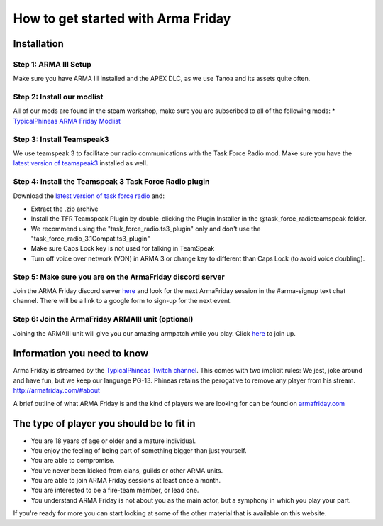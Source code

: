 How to get started with Arma Friday
=========================================================================

=================================================
Installation
=================================================

Step 1: ARMA III Setup
"""""""""""""""""
Make sure you have ARMA III installed and the APEX DLC, as we use Tanoa and its assets quite often.


Step 2: Install our modlist
"""""""""""""""""
All of our mods are found in the steam workshop, make sure you are subscribed to all of the following mods:
* `TypicalPhineas ARMA Friday Modlist <http://steamcommunity.com/sharedfiles/filedetails/?id=886075869>`_

Step 3: Install Teamspeak3
"""""""""""""""""
We use teamspeak 3 to facilitate our radio communications with the Task Force Radio mod. Make sure you have the `latest version of teamspeak3 <https://www.teamspeak.com/downloads.html>`_ installed as well.
 
Step 4: Install the Teamspeak 3 Task Force Radio plugin
"""""""""""""""""
Download the `latest version of task force radio <https://github.com/michail-nikolaev/task-force-arma-3-radio/releases/download/0.9.12/0.9.12.zip>`_  and:

* Extract the .zip archive
* Install the TFR Teamspeak Plugin by double-clicking the Plugin Installer in the @task_force_radio\teamspeak folder.
* We recommend using the "task_force_radio.ts3_plugin" only and don't use the "task_force_radio_3.1Compat.ts3_plugin"
* Make sure Caps Lock key is not used for talking in TeamSpeak
* Turn off voice over network (VON) in ARMA 3 or change key to different than Caps Lock (to avoid voice doubling).

Step 5: Make sure you are on the ArmaFriday discord server
"""""""""""""""""
Join the ARMA Friday discord server `here <https://discord.gg/KQa9ENf>`_  and look for the next ArmaFriday session in the #arma-signup text chat channel. There will be a link to a google form to sign-up for the next event.

Step 6: Join the ArmaFriday ARMAIII unit (optional)
"""""""""""""""""
Joining the ARMAIII unit will give you our amazing armpatch while you play. Click `here <https://units.arma3.com/unit/arma-friday>`_ to join up.

=================================================
Information you need to know
=================================================

Arma Friday is streamed by the `TypicalPhineas Twitch channel <https://www.twitch.tv/typicalphineas>`_. This comes with two implicit rules: We jest, joke around and have fun, but we keep our language PG-13. Phineas retains the perogative to remove any player from his stream. http://armafriday.com/#about

A brief outline of what ARMA Friday is and the kind of players we are looking for can be found on `armafriday.com <http://armafriday.com/#about>`_

=================================================
The type of player you should be to fit in
=================================================

* You are 18 years of age or older and a mature individual.
* You enjoy the feeling of being part of something bigger than just yourself.
* You are able to compromise.
* You've never been kicked from clans, guilds or other ARMA units.
* You are able to join ARMA Friday sessions at least once a month.
* You are interested to be a fire-team member, or lead one.
* You understand ARMA Friday is not about you as the main actor, but a symphony in which you play your part.

If you're ready for more you can start looking at some of the other material that is available on this website.
